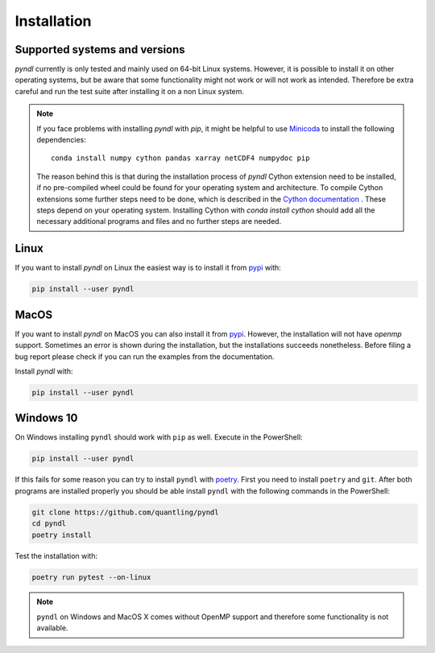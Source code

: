 Installation
============

Supported systems and versions
------------------------------

.. image:: https://img.shields.io/travis/quantling/pyndl/main.svg?maxAge=3600&label=Linux
    :target: https://travis-ci.org/quantling/pyndl?branch=main

.. image:: https://img.shields.io/pypi/pyversions/pyndl.svg
    :target: https://pypi.python.org/pypi/pyndl/

*pyndl* currently is only tested and mainly used on 64-bit Linux systems.
However, it is possible to install it on other operating systems, but be aware
that some functionality might not work or will not work as intended. Therefore
be extra careful and run the test suite after installing it on a non Linux
system.

.. note::

    If you face problems with installing *pyndl* with `pip`, it might be
    helpful to use `Minicoda <https://conda.io/miniconda.html>`_ to install the
    following dependencies::

        conda install numpy cython pandas xarray netCDF4 numpydoc pip

    The reason behind this is that during the installation process of *pyndl*
    Cython extension need to be installed, if no pre-compiled wheel could be
    found for your operating system and architecture. To compile Cython
    extensions some further steps need to be done, which is described in the
    `Cython documentation <https://cython.readthedocs.io>`_ . These steps depend
    on your operating system. Installing Cython with `conda install cython`
    should add all the necessary additional programs and files and no further
    steps are needed.


Linux
-----

If you want to install *pyndl* on Linux the easiest way is to install it
from `pypi <https://pypi.python.org/pypi>`_ with:

.. code:: bash

    pip install --user pyndl


MacOS
-----

If you want to install *pyndl* on MacOS you can also install it from
`pypi <https://pypi.python.org/pypi>`_. However, the installation will not have
`openmp` support. Sometimes an error is shown during the installation, but the
installations succeeds nonetheless. Before filing a bug report please check if
you can run the examples from the documentation.

Install *pyndl* with:

.. code:: bash

    pip install --user pyndl


Windows 10
----------
On Windows installing ``pyndl`` should work with ``pip`` as well. Execute in the PowerShell:

.. code:: bash

    pip install --user pyndl

If this fails for some reason you can try to install ``pyndl`` with `poetry
<https://python-poetry.org/>`_. First you need to install ``poetry`` and
``git``. After both programs are installed properly you should be able install
``pyndl`` with the following commands in the PowerShell:

.. code:: bash

   git clone https://github.com/quantling/pyndl
   cd pyndl
   poetry install

Test the installation with:

.. code:: bash

   poetry run pytest --on-linux


.. note::

    ``pyndl`` on Windows and MacOS X comes without OpenMP support and therefore
    some functionality is not available.

